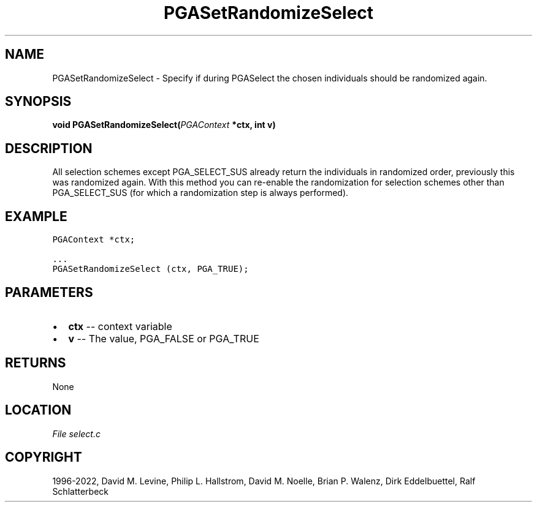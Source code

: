 .\" Man page generated from reStructuredText.
.
.
.nr rst2man-indent-level 0
.
.de1 rstReportMargin
\\$1 \\n[an-margin]
level \\n[rst2man-indent-level]
level margin: \\n[rst2man-indent\\n[rst2man-indent-level]]
-
\\n[rst2man-indent0]
\\n[rst2man-indent1]
\\n[rst2man-indent2]
..
.de1 INDENT
.\" .rstReportMargin pre:
. RS \\$1
. nr rst2man-indent\\n[rst2man-indent-level] \\n[an-margin]
. nr rst2man-indent-level +1
.\" .rstReportMargin post:
..
.de UNINDENT
. RE
.\" indent \\n[an-margin]
.\" old: \\n[rst2man-indent\\n[rst2man-indent-level]]
.nr rst2man-indent-level -1
.\" new: \\n[rst2man-indent\\n[rst2man-indent-level]]
.in \\n[rst2man-indent\\n[rst2man-indent-level]]u
..
.TH "PGASetRandomizeSelect" "3" "2023-01-09" "" "PGAPack"
.SH NAME
PGASetRandomizeSelect \- Specify if during PGASelect the chosen individuals should be randomized again. 
.SH SYNOPSIS
.B void  PGASetRandomizeSelect(\fI\%PGAContext\fP  *ctx, int  v) 
.sp
.SH DESCRIPTION
.sp
All selection schemes except
PGA_SELECT_SUS already return the individuals in randomized order,
previously this was randomized again. With this method you can
re\-enable the randomization for selection schemes other than
PGA_SELECT_SUS (for which a randomization step is always performed).
.SH EXAMPLE
.sp
.nf
.ft C
PGAContext *ctx;

\&...
PGASetRandomizeSelect (ctx, PGA_TRUE);
.ft P
.fi

 
.SH PARAMETERS
.IP \(bu 2
\fBctx\fP \-\- context variable 
.IP \(bu 2
\fBv\fP \-\- The value, PGA_FALSE or PGA_TRUE 
.SH RETURNS
None
.SH LOCATION
\fI\%File select.c\fP
.SH COPYRIGHT
1996-2022, David M. Levine, Philip L. Hallstrom, David M. Noelle, Brian P. Walenz, Dirk Eddelbuettel, Ralf Schlatterbeck
.\" Generated by docutils manpage writer.
.
